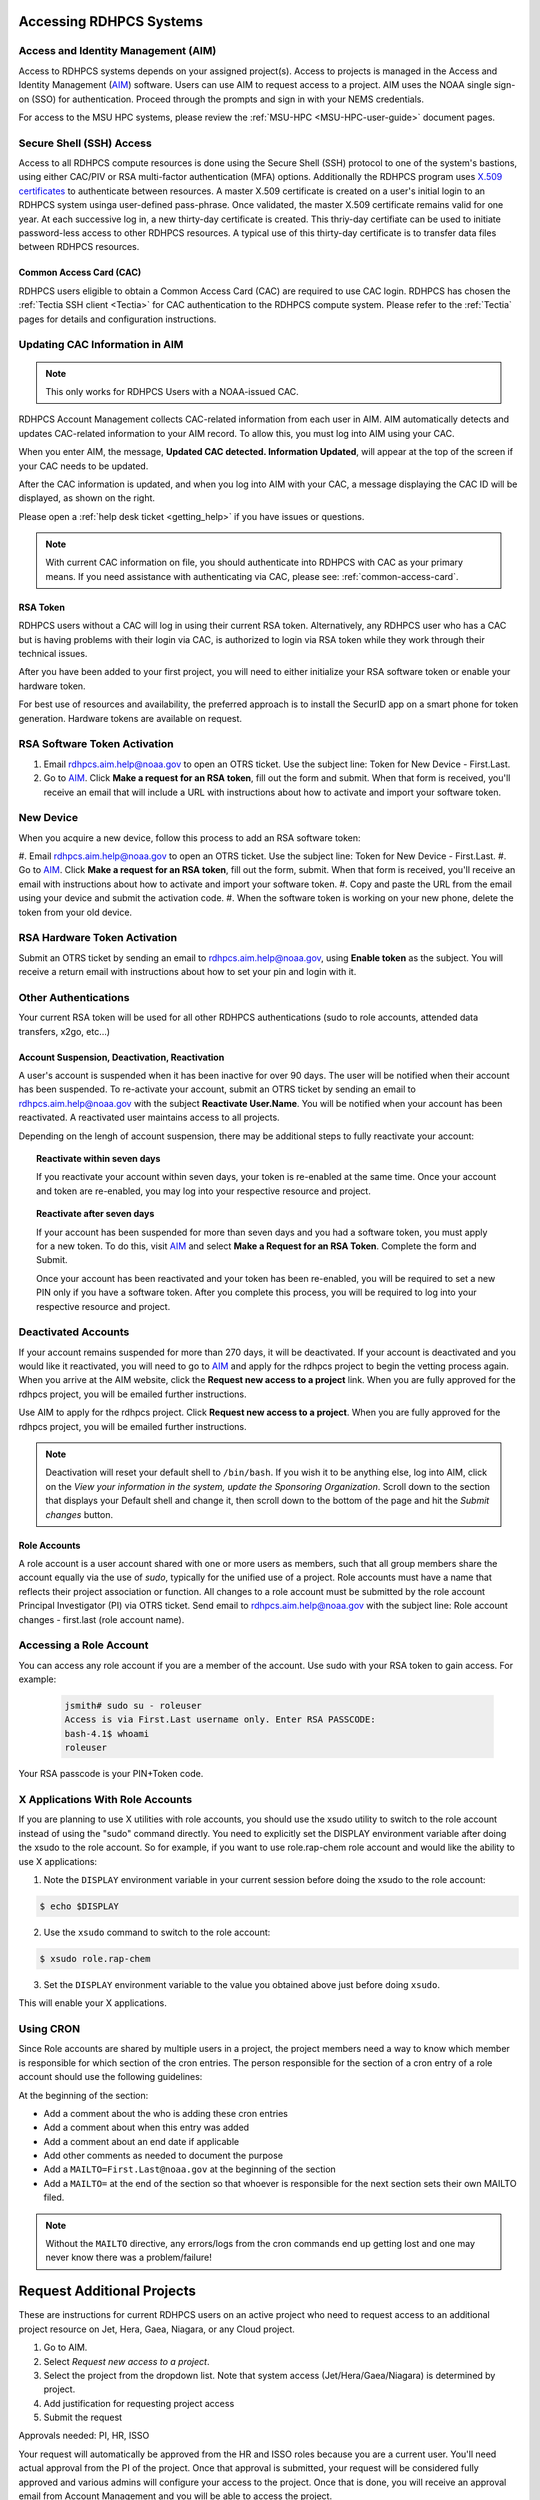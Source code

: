 .. _accessing_rdhpcs_systems:

************************
Accessing RDHPCS Systems
************************


.. _aim_access:

Access and Identity Management (AIM)
------------------------------------

Access to RDHPCS systems depends on your assigned project(s). Access
to projects is managed in the Access and Identity Management (`AIM
<https://aim.rdhpcs.noaa.gov>`_) software. Users can use AIM to request
access to a project. AIM uses the NOAA single sign-on (SSO) for
authentication. Proceed through the prompts and sign in with your NEMS
credentials.

For access to the MSU HPC systems, please review the :ref:`MSU-HPC
<MSU-HPC-user-guide>` document pages.


Secure Shell (SSH) Access
-------------------------

Access to all RDHPCS compute resources is done using the Secure Shell
(SSH) protocol to one of the system's bastions, using either CAC/PIV
or RSA multi-factor authentication (MFA) options. Additionally the
RDHPCS program uses `X.509 certificates
<https://en.wikipedia.org/wiki/X.509>`__ to authenticate between
resources. A master X.509 certificate is created on a user's initial
login to an RDHPCS system usinga user-defined pass-phrase.  Once
validated, the master X.509 certificate remains valid for one year.
At each successive log in, a new thirty-day certificate is created.
This thriy-day certifiate can be used to initiate password-less access
to other RDHPCS resources.  A typical use of this thirty-day
certificate is to transfer data files between RDHPCS resources.


.. _common_access_card:

Common Access Card (CAC)
========================

RDHPCS users eligible to obtain a Common Access Card (CAC) are
required to use CAC login.  RDHPCS has chosen the :ref:`Tectia SSH
client <Tectia>` for CAC authentication to the RDHPCS compute system.
Please refer to the :ref:`Tectia` pages for details and configuration
instructions.

.. _updating_cac_information_in_aim:

Updating CAC Information in AIM
-------------------------------

.. note::

   This only works for RDHPCS Users with a NOAA-issued CAC.

RDHPCS Account Management collects CAC-related information from each
user in AIM.  AIM automatically detects and updates CAC-related
information to your AIM record.  To allow this, you must log into
AIM using your CAC.

When you enter AIM, the message,
**Updated CAC detected. Information
Updated**, will appear at the top of the screen if your CAC needs to be
updated.

.. image:: /images/AIM_CAC_passed_in.png
   :scale: 50%
   :align: right
   :alt: Sample image showing the CAC login information

After the CAC information is updated, and when you log into AIM with
your CAC, a message displaying the CAC ID will be displayed, as shown
on the right.

Please open a :ref:`help desk ticket <getting_help>` if you have
issues or questions.

.. note::

   With current CAC information on file, you should authenticate into RDHPCS
   with CAC as your primary means. If you need assistance with authenticating
   via CAC, please see: :ref:`common-access-card`.


.. _rsa_token:

RSA Token
=========

RDHPCS users without a CAC will log in using their current RSA token.
Alternatively, any RDHPCS user who has a CAC but is having problems
with their login via CAC, is authorized to login via RSA token while
they work through their technical issues.

After you have been added to your first project, you will need to
either initialize your RSA software token or enable your hardware
token.

For best use of resources and availability, the preferred approach is
to install the SecurID app on a smart phone for token generation.
Hardware tokens are available on request.

RSA Software Token Activation
-----------------------------

#. Email rdhpcs.aim.help@noaa.gov to open an OTRS ticket. Use the
   subject line: Token for New Device - First.Last.
#. Go to `AIM`_. Click **Make a request
   for an RSA token**, fill out the form and submit. When that form is
   received, you'll receive an email that will include a URL with
   instructions about how to activate and import your software token.

.. _new_device_software_tokens:

New Device
----------

When you acquire a new device, follow this process to add an RSA
software token:

#. Email rdhpcs.aim.help@noaa.gov to open an OTRS ticket. Use the subject
line: Token for New Device - First.Last.
#. Go to `AIM`_.  Click **Make a request for an
RSA token**, fill out the form, submit. When that form is received,
you'll receive an email with instructions about how to activate and
import your software token.
#. Copy and paste the URL from the email
using your device and submit the activation code.
#. When the software
token is working on your new phone, delete the token from your old
device.


.. _rsa_hardware_token_activation:

RSA Hardware Token Activation
-----------------------------

Submit an OTRS ticket by sending an email to rdhpcs.aim.help@noaa.gov,
using **Enable token** as the subject. You will receive a return email
with instructions about how to set your pin and login with it.

.. _other_authentications:

Other Authentications
---------------------

Your current RSA token will be used for all other RDHPCS authentications
(sudo to role accounts, attended data transfers, x2go, etc…)


.. _account_suspension_deactivation_reactivation:

Account Suspension, Deactivation, Reactivation
==============================================

A user's account is suspended when it has been inactive for over 90
days. The user will be notified when their account has been suspended.
To re-activate your account, submit an OTRS ticket by sending an email to
rdhpcs.aim.help@noaa.gov with the subject **Reactivate User.Name**. You
will be notified when your account has been reactivated. A reactivated
user maintains access to all projects.

Depending on the lengh of account suspension, there may be additional
steps to fully reactivate your account:

.. topic:: Reactivate within seven days

   If you reactivate your account within seven days, your token is
   re-enabled at the same time. Once your account and token are
   re-enabled, you may log into your respective resource and project.

.. topic:: Reactivate after seven days

   If your account has been suspended for more than seven days and you
   had a software token, you must apply for a new token. To do this, visit `AIM`_
   and select **Make a Request for an
   RSA Token**. Complete the form and Submit.

   Once your account has been reactivated and your token has been
   re-enabled, you will be required to set a new PIN only if you have
   a software token. After you complete this process, you will be
   required to log into your respective resource and project.

Deactivated Accounts
--------------------

If your account remains suspended for more than 270 days, it will be
deactivated. If your account is deactivated and you would like it
reactivated, you will need to go to `AIM`_ and apply for the rdhpcs
project to begin the vetting process again. When you arrive at the AIM
website, click  the **Request new access to a project** link. When you
are fully approved for the rdhpcs project, you will be emailed further
instructions.

Use AIM to apply for the rdhpcs project. Click **Request new
access to a project**. When you are fully approved for the rdhpcs
project, you will be emailed further instructions.

.. Note::

   Deactivation will reset your default shell to ``/bin/bash``.  If
   you wish it to be anything else, log into AIM, click on the *View
   your information in the system, update the Sponsoring
   Organization*. Scroll down to the section that displays your
   Default shell and change it, then scroll down to the bottom of the
   page and hit the *Submit changes* button.


.. _role_accounts:

Role Accounts
=============

A role account is a user account shared with one or more users as
members, such that all group members share the account equally via the
use of `sudo`, typically for the unified use of a project. Role
accounts must have a name that reflects their project association or
function. All changes to a role account must be submitted by the role
account Principal Investigator (PI) via OTRS ticket. Send email to
rdhpcs.aim.help@noaa.gov with the subject line: Role account changes -
first.last (role account name).

Accessing a Role Account
------------------------

You can access any role account if you are a member of the account.
Use sudo with your RSA token to gain access. For example:

 .. code-block:: shell

   jsmith# sudo su - roleuser
   Access is via First.Last username only. Enter RSA PASSCODE:
   bash-4.1$ whoami
   roleuser

Your RSA passcode is your PIN+Token code.

X Applications With Role Accounts
---------------------------------

If you are planning to use X utilities with role accounts, you should
use the xsudo utility to switch to the role account instead of using
the "sudo" command directly. You need to explicitly set the DISPLAY
environment variable after doing the xsudo to the role account. So for
example, if you want to use role.rap-chem role account and would like
the ability to use X applications:

1. Note the ``DISPLAY`` environment variable in your current session
   before doing the xsudo to the role account:

.. code-block:: shell

   $ echo $DISPLAY

2. Use the ``xsudo`` command to switch to the role account:

.. code-block:: shell

   $ xsudo role.rap-chem

3. Set the ``DISPLAY`` environment variable to the value you obtained
   above just before doing ``xsudo``.

   .. tab-set::

      .. tab-item:: bash

         .. code-block:: shell

            $ export DISPLAY=localhost:14.0

      .. tab-item:: csh

         .. code-block:: shell

            $ setenv DISPLAY localhost:14.0

This will enable your X applications.

Using CRON
----------

Since Role accounts are  shared by multiple users in a project, the
project members need a way to know which member is responsible for
which section of the cron entries. The person responsible for the
section of a cron entry of a role account should use the following
guidelines:

At the beginning of the section:

- Add a comment about the who is adding these cron entries
- Add a comment about when this entry was added
- Add a comment about an end date if applicable
- Add other comments as needed to document the purpose
- Add a ``MAILTO=First.Last@noaa.gov`` at the beginning of the section
- Add a ``MAILTO=`` at the end of the section so that whoever is
  responsible for the next section sets their own MAILTO filed.

.. note::

   Without the ``MAILTO`` directive, any errors/logs from the cron
   commands end up getting lost and one may never know there was a
   problem/failure!

***************************
Request Additional Projects
***************************

These are instructions for current RDHPCS users on an active project
who need to request access to an additional project resource on Jet,
Hera, Gaea, Niagara, or any Cloud project.

#. Go to AIM.
#. Select *Request new access to a project*.
#. Select the project from the dropdown list. Note that system access
   (Jet/Hera/Gaea/Niagara) is determined by project.
#. Add justification for requesting project access
#. Submit the request

Approvals needed: PI, HR, ISSO

Your request will automatically be approved from the HR and ISSO roles
because you are a current user. You'll need actual approval from the
PI of the project. Once that approval is submitted, your request will
be considered fully approved and various admins will configure your
access to the project. Once that is done, you will receive an approval
email from Account Management and you will be able to access the
project.


.. note::

   If you have been advised to apply for a project that is not listed in
   AIM, first verify the project name with your Project team. If the
   project name is correct, email rdhpcs.aim.help@NOAA.gov to contact
   the Account Management team for assistance.

   If you have further questions, send email to rdhpcs.aim.help@noaa.gov
   for assistance.


*************************
RDHPCS X.509 Certificates
*************************

When a user first logs into a R&D HPC system, a one-year master
certificate must be generated. On the next login, after the master
certificate is signed, a 30-day proxy certificate is generated. Every
future login renews the 30-day proxy certificate.

.. topic:: Master Certificate

   The master certificate is valid across all bastions, for one year
   from date of creation. After one year the master certificate will
   need to be renewed. When it expires, any related proxy
   certificate expires as well.

.. topic:: Proxy Certificate

   The proxy certificate is local to each bastion, is valid for 30
   days and is renewed every time you login to each bastion. If you do
   not log in at least once every 30 days, you may be prompted to
   enter your master certificate passphrase To renew your certificate,
   you will have to log in to the bastion and enter your master
   certificate passphrase. This will renew the proxy certificate, as
   usual, for 30 days.

   The proxy certificate is local to each bastion, is valid for 30
   days and is renewed every time you login to each bastion. If you do
   not log in a bastion at least once every 30 days, you will be
   prompted to enter your master certificate passphrase and then wait
   for your certificate to be signed. The certificate is valid across
   all bastions.  For example, if you have access to Hera and Jet, and
   renew your certificate by logging into Hera, it will also be
   renewed on Jet as well. This will renew the proxy certificate for
   30 days. However, when you log into Jet, you may be asked to enter
   your master certificate passphrase, but you will not have to wait
   for your certificate to be signed again.


Generating a Master Certificate
-------------------------------

1. Prepare your Master Certificate Passphrase

   A passphrase must consist of at least three separate words and be
   at least 30 characters in length.

   You will be prompted for your Master Certificate Passphrase from
   time to time. Therefore, your certificate passphrase should be
   something you can remember. For example: "G0 Down The 4lley & Yell
   Fi$h ." Notice that this passphrase is made more complex by the use
   of numbers in place of look-alike letters and the use or omission
   of spaces.

2. Create your Passphrase

   Log into the system with your username (First.Last). The system will
   prompt you to create your master certificate passphrase. Your
   master certificate must be signed by the system before further
   access is allowed. This takes approximately fifteen minutes. You
   will receive an email stating that your certificate has been
   signed. After you receive the notification, please wait one hour
   before attempting to sign on to any resource. Following the waiting
   period, login with your username (First.Last) as usual.

   You will be prompted for your master certificate passphrase. Enter
   the passphrase that you created with your master certificate, and
   your proxy will be renewed. After this step, you will only need
   your master certificate passphrase if your proxy completely expires
   (after 30 days).

Resetting Master Certificate Passphrase
---------------------------------------

.. note::

   You will have to renew your Master Certificate annually. About a
   month before it expires, you will be prompted to renew your master
   certificate, with a Y/N option. When you renew the master
   certificate, you may have to wait for one day before you can log in
   again. Plan ahead for a time when you can be offline for up to a
   day, and choose that time to renew the Master Certificate.

If you do not remember your Master Certificate passphrase, it can be
reset. First check the guidance in the Prepare your Master Certificate
Passphrase section, and choose an appropriate passphrase. Then follow
the instructions below:

Hit Enter 4 times. The system will ask: "Have you forgotten your
master certificate passphrase?" Answer "Yes". Answer the questions,
then enter the new master certificate passphrase at the prompt. Once
the new master certificate has been created, it will automatically be
signed by the system. You will receive an email, confirming that the
certificate has been signed. Wait for an hour, then sign into the
system. When you are prompted for the Master Certificate passphrase,
enter your new passphrase.

If you have further issues, submit an RDHPCS help ticket. Send an
email to rdhpcs.aim.help@noaa.gov with the subject Master Certificate
Passphrase.

************************
Quickstart for New Users
************************


Getting Access
--------------

This figure is an overview of the timeline and process for system
access.

.. image:: /images/access1.png

Once you have a NOAA.gov email address, you can request an RDHPCS
account through the Account Information Managment system, AIM. Visit
the Account Information Management (`AIM`_) website and request
access to the RDHPCS project.  Log into AIM using your NOAA email
credentials, review your profile for accuracy, and request the RDHPCS
project.

.. image:: /images/AIM2.png

Once this request is approved, you will receive an email containing
instructions about your next steps. These include requesting access to
further projects and completing the RSA token request form.  Confer
with your supervisor and colleagues to identify the  project(s) to
request.

.. _RSA-software-token:

RSA Software Token
------------------

RSA software tokens provide two factor authentication (2FA) for NOAA
RDHPCS systems for SSH access. When you’re assigned to your first
project, the RSA token form will be used to assign your software
token. Your RSA token will include instructions about how to
initialize it. You can find more information at :ref:`rsa_token`.

.. NOTE::

     While RSA software tokens are preferred, if you don’t have a
     smartphone you can request an RSA hardware token. The activation
     process is found at :ref:`rsa_hardware_token_activation`.


Accessing the RDHPCS Systems
============================

The Common Access Card (CAC), is the preferred means of access to
RDHPCS resources for both Web and SSH access. To obtain a CAC, work
with your local admin services team as they need to start the
application process.  Some labs can issue CACs on-site, otherwise you
will have to visit a RAPIDS site. The site locator website is `ID Card
Office Online <https://idco.dmdc.osd.mil/idco/>`_.
SSH logins with a CAC require additional software.

.. NOTE::

   To access a system, you must be on a project assigned to that system.

**Cloud Computing**

The Cloud Platform allows RDHPCS users to create a high-performance
computational cluster on a cloud-based platform (AWS, Azure or GCP)
with resources that are appropriate for specific processing tasks.
Cloud access is mediated through the `NOAA Parallel Works application
<https://noaa.parallel.works>`__.

MSU systems (Orion, Hercules) are accessed via SSH or OpenOnDemand.
See MSUHPC :ref:`MSUHPC-logging-in` for detailed instructions.


On-Premises RDHPCS systems (Gaea, Hera, Jet, Niagara, PPAN) are
accessed via SSH.  See the RSA and CAC login sections for further
information.

Tectia SSH solution
-------------------

RDHPCS users with a CAC who are logging in from a Windows, Mac, or
Linux workstation/laptop are required to use CAC login. Access to
RDHPCS resources via CAC requires a CAC reader and necessary software.
The Tectia SSH Client software has been selected to meet the remote
CAC login requirements for the RDHPCS program. Two licenses have been
purchased for each RDHPCS user.

The following features are supported:

* Port forwarding
* X11 tunneling

Access to RDHPCS Systems from a system which cannot directly access a
user's CAC is not supported.

Tectia Initial Setup procedure
------------------------------
Host names for the CAC Bastion Server in Boulder, CO:

.. code:: shell

   bastion-jet.boulder.rdhpcs.noaa.gov
   bastion-hera.boulder.rdhpcs.noaa.gov
   bastion-niagara.boulder.rdhpcs.noaa.gov
   bastion-gaea.boulder.rdhpcs.noaa.gov

Host names for the CAC Bastion Server in Princeton, NJ:

.. code:: shell

   bastion-jet.princeton.rdhpcs.noaa.gov
   bastion-hera.princeton.rdhpcs.noaa.gov
   bastion-niagara.princeton.rdhpcs.noaa.gov
   bastion-gaea.princeton.rdhpcs.noaa.gov


The following OS-specific sections (Windows, Linux, MAC) describe how
to do the following:

* Download the Tectia software
* Install the Tectia software on your local laptop or workstation
* Install the license file on your local laptop or workstation
* Configure the Tectia software
* Use the client software to connect to R&amp;D HPC Systems
* Set up port tunneling


See the :ref:`Tectia` pages for complete information.

MSU systems (Orion, Hercules) are accessed via SSH or OpenOnDemand.
See MSU-HPC :ref:`MSUHPC-logging-in` for instructions.

On-Premises RDHPCS systems (Gaea, Hera, Jet, Niagara, PPAN) are
accessed via SSH.


.. _Common-access-card:

Common Access Card (CAC) Login
==============================

Tectia SSH Client software has been selected to meet the remote CAC
login requirements for the RDHPCS program. Two licenses have been
purchased for each RDHPCS user (if you currently have an RDHPCS RSA
token).

The following features are supported:

* Port forwarding
* X11 tunneling

Access to RDHPCS Systems is not supported from a system which does not
have the ability to access a user's CAC directly.

RDHPCS users with a CAC who are logging in from a Windows, Mac, or
Linux workstation/laptop are required to use CAC login. This requires
a CAC reader and necessary software. If you recently were issued a new
CAC or renewed your CAC, please check that the CAC information in AIM
matches your current CAC.

Tectia Initial Setup Procedures
-------------------------------

Host names for the CAC bastion Server in Boulder, CO:

.. code:: shell

   bastion-jet.boulder.rdhpcs.noaa.gov
   bastion-hera.boulder.rdhpcs.noaa.gov
   bastion-niagara.boulder.rdhpcs.noaa.gov
   bastion-gaea.boulder.rdhpcs.noaa.gov

Host names for the CAC Bastion Server in Princeton, NJ:

.. code:: shell

   bastion-jet.princeton.rdhpcs.noaa.gov
   bastion-hera.princeton.rdhpcs.noaa.gov
   bastion-niagara.princeton.rdhpcs.noaa.gov
   bastion-gaea.princeton.rdhpcs.noaa.gov

The Tectia pages (Windows, Linux, MAC) describe how to do the following:

   * Download the Tectia software
   * Install the Tectia software on your local laptop or workstation
   * Install the license file on your local laptop or workstation
   * Configure the Tectia software
   * Use the client software to connect to R&amp;D HPC Systems
   * Set up port tunneling


Role Accounts
-------------

A role account is a user account shared with one or more users as
members. All group members share the account equally via the use of
`sudo`, typically for the unified use of a project. The role accounts
name should reflects their project association or function.

You can access any role account if you are a member of the account.
Use sudo with your RSA token to gain access.

Any changes to a role account must be submitted by the role account
Principal Investigator (PI) via OTRS ticket. Send email to
rdhpcs.aim.help@noaa.gov with the subject line: Role account changes -
first.last (role account name).

**************************
First Time RSA token Login
**************************

.. note::

      If you are using a PC, install `PuTTY
      <https://www.putty.org/>`__ prior to logging in for the first
      time. Mac and Linux users will user a terminal to login.

After you have been added to your first project, you will need to
either initialize your RSA software token or enable your hardware
token.

**RSA software token:** Please follow the instructions contained in
the :ref:`RSA-software-token` User Instructions.

.. _RSA-hardware-token:

**RSA hardware token:** Submit an OTRS ticket to obtain a hardware
token. Send an email to rdhpcs.aim.help@noaa.gov using the subject
line: Enable token. You will be sent an email once your hardware token
has been enabled with instructions about how to set your token pin.


**********************************************
Overview: Getting an Internal Account - RDHPCS
**********************************************

The following steps must be completed before you receive an RDHPCS
account.


1. Security Investigation: An inquiry into a person's identifiable
   character traits and conduct. You must undergo the appropriate type
   of suitability check/security including

   - favorable background investigation, with an FBI fingerprint check
   - Department of Commerce public trust security investigation. This
     can take 6-12 weeks

2. Obtain a valid @noaa.gov email address your NOAA IT department you
   are associated with. Use your NOAA email address to communicate
   regarding all NOAA issues. Note that you may have a NOAA email
   account prior to concluding the security review.

3. NOAA IT Security Awareness Training: An annual MANDATORY
   requirement for all NOAA employees, contractors, and temporary
   personnel.

4. RDHPCS Account Request: Request Access to vetting project RDHPCS.

   - Navigate to `AIM`_ and submit a request to be added as a New User to
     the RDHPCS (vetting) project.  RDHPCS is an AIM-only project to
     verify account details.
   - Once you have been approved for vetting project RDHPCS, request
     membership to the project(s)as direced by your PI(s) or PfM(s).

5. Request a RSA token.

   - Once you are fully approved you will receive an email with
     directions to initialize your RSA token and log on.

Currently AIM manages and maintains the following functionality on
Niagara, Gaea,Hera, and Jet RDHPCS compute resources:

*  user information.
*  project information and membership.
*  role account information and membership.


***********************************************
Overview: Getting an External Account - MSU-HPC
***********************************************

The Hercules and Orion systems comprise MSU-HPC, managed by
Mississippi State University. Follow these steps to get an Account for
MSU-HPC.



General Access Requirements
---------------------------

-  All users, regardless of citizenship, follow the same process to
   receive MSU-HPC access.
-  NOAA's RDHPCS users will need to use MSU’s HPC Account Management
   System and Process. RDHPCS Portfolio Managers have access to MSU's
   Account Management Tool.
-  The PfM must have allocations to use the MSU-HPC system.
-  MSU's Account Management system requires user authentication. PIs
   and Portfolio Managers must maintain an active MSU account to
   manage their projects online.

 .. note::

   The designated PI or Portfolio Manager (PfM) must request that a
   MSU user account be created and the user assigned to their project.


Complete the following steps for MSU-HPC access.

- Collaborate with a NOAA research lab and be associated with an
  active NOAA research project. Each project has an assigned Principal
  Investigator (PI) who is responsible for the project and the project
  members. The PI or PfM requests both project assignment and account
  creation.
- New user completes NOAA account request form.
- New user receives an email from MSU to change password, complete
  required training, and setup the Duo dual-factor authentication.
- Within three days, the user changes their password.
- The user completes required training.
- The user sets up the Duo App on their device.

The User now has login access to MSU-HPC.

.. note::

   A Portfolio Manager or PI who loses MSU account access must issue a
   help request. Send email to rdhpcs.orion.help@noaa.gov to open an
   OTRS ticket. A new user who has any issues with completing MSU
   process, should send email to rdhpcs.orion.help@noaa.gov to open a
   help ticket.

